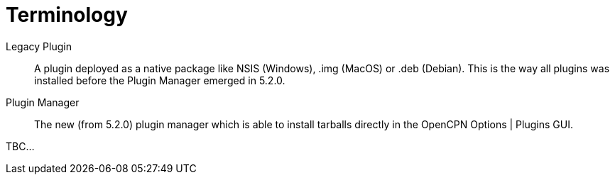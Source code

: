 = Terminology

Legacy Plugin::
A plugin deployed as a native package like NSIS (Windows),
.img (MacOS) or .deb (Debian). This is the way all plugins
was installed before the Plugin Manager emerged in 5.2.0.

Plugin Manager::
The new (from 5.2.0) plugin manager which is able to install 
tarballs directly in the OpenCPN Options | Plugins GUI.

TBC...
